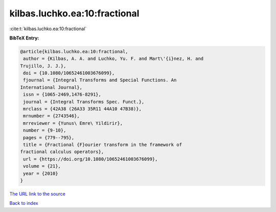kilbas.luchko.ea:10:fractional
==============================

:cite:t:`kilbas.luchko.ea:10:fractional`

**BibTeX Entry:**

.. code-block:: bibtex

   @article{kilbas.luchko.ea:10:fractional,
    author = {Kilbas, A. A. and Luchko, Yu. F. and Mart\'{i}nez, H. and
   Trujillo, J. J.},
    doi = {10.1080/10652461003676099},
    fjournal = {Integral Transforms and Special Functions. An
   International Journal},
    issn = {1065-2469,1476-8291},
    journal = {Integral Transforms Spec. Funct.},
    mrclass = {42A38 (26A33 35R11 44A10 47B38)},
    mrnumber = {2743546},
    mrreviewer = {Yunus\ Emre\ Yildirir},
    number = {9-10},
    pages = {779--795},
    title = {Fractional {F}ourier transform in the framework of
   fractional calculus operators},
    url = {https://doi.org/10.1080/10652461003676099},
    volume = {21},
    year = {2010}
   }
`The URL link to the source <ttps://doi.org/10.1080/10652461003676099}>`_


`Back to index <../By-Cite-Keys.html>`_
